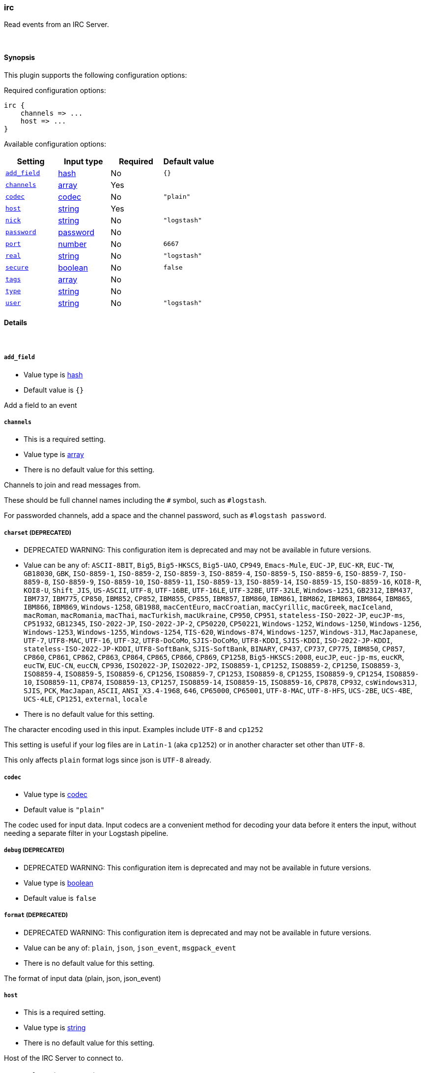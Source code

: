 [[plugins-inputs-irc]]
=== irc



Read events from an IRC Server.


&nbsp;

==== Synopsis

This plugin supports the following configuration options:


Required configuration options:

[source,json]
--------------------------
irc {
    channels => ...
    host => ...
}
--------------------------



Available configuration options:

[cols="<,<,<,<m",options="header",]
|=======================================================================
|Setting |Input type|Required|Default value
| <<plugins-inputs-irc-add_field>> |<<hash,hash>>|No|`{}`
| <<plugins-inputs-irc-channels>> |<<array,array>>|Yes|
| <<plugins-inputs-irc-codec>> |<<codec,codec>>|No|`"plain"`
| <<plugins-inputs-irc-host>> |<<string,string>>|Yes|
| <<plugins-inputs-irc-nick>> |<<string,string>>|No|`"logstash"`
| <<plugins-inputs-irc-password>> |<<password,password>>|No|
| <<plugins-inputs-irc-port>> |<<number,number>>|No|`6667`
| <<plugins-inputs-irc-real>> |<<string,string>>|No|`"logstash"`
| <<plugins-inputs-irc-secure>> |<<boolean,boolean>>|No|`false`
| <<plugins-inputs-irc-tags>> |<<array,array>>|No|
| <<plugins-inputs-irc-type>> |<<string,string>>|No|
| <<plugins-inputs-irc-user>> |<<string,string>>|No|`"logstash"`
|=======================================================================



==== Details

&nbsp;

[[plugins-inputs-irc-add_field]]
===== `add_field` 

  * Value type is <<hash,hash>>
  * Default value is `{}`

Add a field to an event

[[plugins-inputs-irc-channels]]
===== `channels` 

  * This is a required setting.
  * Value type is <<array,array>>
  * There is no default value for this setting.

Channels to join and read messages from.

These should be full channel names including the `#` symbol, such as
`#logstash`.

For passworded channels, add a space and the channel password, such as
`#logstash password`.


[[plugins-inputs-irc-charset]]
===== `charset`  (DEPRECATED)

  * DEPRECATED WARNING: This configuration item is deprecated and may not be available in future versions.
  * Value can be any of: `ASCII-8BIT`, `Big5`, `Big5-HKSCS`, `Big5-UAO`, `CP949`, `Emacs-Mule`, `EUC-JP`, `EUC-KR`, `EUC-TW`, `GB18030`, `GBK`, `ISO-8859-1`, `ISO-8859-2`, `ISO-8859-3`, `ISO-8859-4`, `ISO-8859-5`, `ISO-8859-6`, `ISO-8859-7`, `ISO-8859-8`, `ISO-8859-9`, `ISO-8859-10`, `ISO-8859-11`, `ISO-8859-13`, `ISO-8859-14`, `ISO-8859-15`, `ISO-8859-16`, `KOI8-R`, `KOI8-U`, `Shift_JIS`, `US-ASCII`, `UTF-8`, `UTF-16BE`, `UTF-16LE`, `UTF-32BE`, `UTF-32LE`, `Windows-1251`, `GB2312`, `IBM437`, `IBM737`, `IBM775`, `CP850`, `IBM852`, `CP852`, `IBM855`, `CP855`, `IBM857`, `IBM860`, `IBM861`, `IBM862`, `IBM863`, `IBM864`, `IBM865`, `IBM866`, `IBM869`, `Windows-1258`, `GB1988`, `macCentEuro`, `macCroatian`, `macCyrillic`, `macGreek`, `macIceland`, `macRoman`, `macRomania`, `macThai`, `macTurkish`, `macUkraine`, `CP950`, `CP951`, `stateless-ISO-2022-JP`, `eucJP-ms`, `CP51932`, `GB12345`, `ISO-2022-JP`, `ISO-2022-JP-2`, `CP50220`, `CP50221`, `Windows-1252`, `Windows-1250`, `Windows-1256`, `Windows-1253`, `Windows-1255`, `Windows-1254`, `TIS-620`, `Windows-874`, `Windows-1257`, `Windows-31J`, `MacJapanese`, `UTF-7`, `UTF8-MAC`, `UTF-16`, `UTF-32`, `UTF8-DoCoMo`, `SJIS-DoCoMo`, `UTF8-KDDI`, `SJIS-KDDI`, `ISO-2022-JP-KDDI`, `stateless-ISO-2022-JP-KDDI`, `UTF8-SoftBank`, `SJIS-SoftBank`, `BINARY`, `CP437`, `CP737`, `CP775`, `IBM850`, `CP857`, `CP860`, `CP861`, `CP862`, `CP863`, `CP864`, `CP865`, `CP866`, `CP869`, `CP1258`, `Big5-HKSCS:2008`, `eucJP`, `euc-jp-ms`, `eucKR`, `eucTW`, `EUC-CN`, `eucCN`, `CP936`, `ISO2022-JP`, `ISO2022-JP2`, `ISO8859-1`, `CP1252`, `ISO8859-2`, `CP1250`, `ISO8859-3`, `ISO8859-4`, `ISO8859-5`, `ISO8859-6`, `CP1256`, `ISO8859-7`, `CP1253`, `ISO8859-8`, `CP1255`, `ISO8859-9`, `CP1254`, `ISO8859-10`, `ISO8859-11`, `CP874`, `ISO8859-13`, `CP1257`, `ISO8859-14`, `ISO8859-15`, `ISO8859-16`, `CP878`, `CP932`, `csWindows31J`, `SJIS`, `PCK`, `MacJapan`, `ASCII`, `ANSI_X3.4-1968`, `646`, `CP65000`, `CP65001`, `UTF-8-MAC`, `UTF-8-HFS`, `UCS-2BE`, `UCS-4BE`, `UCS-4LE`, `CP1251`, `external`, `locale`
  * There is no default value for this setting.

The character encoding used in this input. Examples include `UTF-8`
and `cp1252`

This setting is useful if your log files are in `Latin-1` (aka `cp1252`)
or in another character set other than `UTF-8`.

This only affects `plain` format logs since json is `UTF-8` already.

[[plugins-inputs-irc-codec]]
===== `codec` 

  * Value type is <<codec,codec>>
  * Default value is `"plain"`

The codec used for input data. Input codecs are a convenient method for decoding your data before it enters the input, without needing a separate filter in your Logstash pipeline.

[[plugins-inputs-irc-debug]]
===== `debug`  (DEPRECATED)

  * DEPRECATED WARNING: This configuration item is deprecated and may not be available in future versions.
  * Value type is <<boolean,boolean>>
  * Default value is `false`



[[plugins-inputs-irc-format]]
===== `format`  (DEPRECATED)

  * DEPRECATED WARNING: This configuration item is deprecated and may not be available in future versions.
  * Value can be any of: `plain`, `json`, `json_event`, `msgpack_event`
  * There is no default value for this setting.

The format of input data (plain, json, json_event)

[[plugins-inputs-irc-host]]
===== `host` 

  * This is a required setting.
  * Value type is <<string,string>>
  * There is no default value for this setting.

Host of the IRC Server to connect to.

[[plugins-inputs-irc-message_format]]
===== `message_format`  (DEPRECATED)

  * DEPRECATED WARNING: This configuration item is deprecated and may not be available in future versions.
  * Value type is <<string,string>>
  * There is no default value for this setting.

If format is `json`, an event `sprintf` string to build what
the display `@message` should be given (defaults to the raw JSON).
`sprintf` format strings look like `%{fieldname}`

If format is `json_event`, ALL fields except for `@type`
are expected to be present. Not receiving all fields
will cause unexpected results.

[[plugins-inputs-irc-nick]]
===== `nick` 

  * Value type is <<string,string>>
  * Default value is `"logstash"`

IRC Nickname

[[plugins-inputs-irc-password]]
===== `password` 

  * Value type is <<password,password>>
  * There is no default value for this setting.

IRC Server password

[[plugins-inputs-irc-port]]
===== `port` 

  * Value type is <<number,number>>
  * Default value is `6667`

Port for the IRC Server

[[plugins-inputs-irc-real]]
===== `real` 

  * Value type is <<string,string>>
  * Default value is `"logstash"`

IRC Real name

[[plugins-inputs-irc-secure]]
===== `secure` 

  * Value type is <<boolean,boolean>>
  * Default value is `false`

Set this to true to enable SSL.

[[plugins-inputs-irc-tags]]
===== `tags` 

  * Value type is <<array,array>>
  * There is no default value for this setting.

Add any number of arbitrary tags to your event.

This can help with processing later.

[[plugins-inputs-irc-type]]
===== `type` 

  * Value type is <<string,string>>
  * There is no default value for this setting.

Add a `type` field to all events handled by this input.

Types are used mainly for filter activation.

The type is stored as part of the event itself, so you can
also use the type to search for it in the web interface.

If you try to set a type on an event that already has one (for
example when you send an event from a shipper to an indexer) then
a new input will not override the existing type. A type set at 
the shipper stays with that event for its life even
when sent to another Logstash server.

[[plugins-inputs-irc-user]]
===== `user` 

  * Value type is <<string,string>>
  * Default value is `"logstash"`

IRC Username


